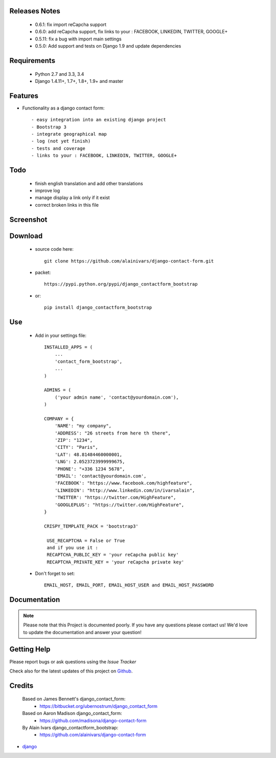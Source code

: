 .. image:: https://api.travis-ci.org/alainivars/django-contact-form.svg?branch=master
   :target: http://travis-ci.org/alainivars/django-contact-form
   :alt: Build status

.. image:: https://coveralls.io/repos/alainivars/django-contact-form/badge.svg?branch=devel
   :target: https://coveralls.io/r/alainivars/django-contact-form?branch=devel
   :alt: Test coverage status

.. image:: https://requires.io/github/alainivars/django-contact-form/requirements.svg?branch=master
   :target: https://requires.io/github/alainivars/django-contact-form/requirements/?branch=master
   :alt: Requirements Status

.. image:: https://img.shields.io/pypi/dm/django_contactform_bootstrap.svg
   :target: https://pypi.python.org/pypi/django_contactform_bootstrap/
   :alt: pypi download

.. image:: https://img.shields.io/pypi/pyversions/django_contactform_bootstrap.svg
   :target: https://pypi.python.org/pypi/django_contactform_bootstrap/
   :alt: python supported

.. image:: https://img.shields.io/pypi/l/django_contactform_bootstrap.svg
   :target: https://pypi.python.org/pypi/django_contactform_bootstrap/
   :alt: licence



Releases Notes
==============

    - 0.6.1: fix import reCapcha support
    - 0.6.0: add reCapcha support, fix links to your : FACEBOOK, LINKEDIN, TWITTER, GOOGLE+
    - 0.5.11: fix a bug with import main settings
    - 0.5.0: Add support and tests on Django 1.9 and update dependencies

Requirements
============

    - Python 2.7 and 3.3, 3.4
    - Django 1.4.11+, 1.7+, 1.8+, 1.9+ and master

Features
========

* Functionality as a django contact form::

    - easy integration into an existing django project
    - Bootstrap 3
    - integrate geographical map
    - log (not yet finish)
    - tests and coverage
    - links to your : FACEBOOK, LINKEDIN, TWITTER, GOOGLE+

Todo
====

    - finish english translation and add other translations
    - improve log
    - manage display a link only if it exist
    - correct broken links in this file

Screenshot
==========

.. image:: https://dl.dropboxusercontent.com/u/95975146/django-contactform-bootstrap.jpg
   :target: https://dl.dropboxusercontent.com/u/95975146/django-contactform-bootstrap.jpg
   :alt: Contact form Screenshot

Download
========

 - source code here::

        git clone https://github.com/alainivars/django-contact-form.git


 - packet::

        https://pypi.python.org/pypi/django_contactform_bootstrap

 - or::

        pip install django_contactform_bootstrap


Use
===

    + Add in your settings file::

        INSTALLED_APPS = (
            ...
            'contact_form_bootstrap',
            ...
        )

        ADMINS = (
            ('your admin name', 'contact@yourdomain.com'),
        )

        COMPANY = {
            'NAME': "my company",
            'ADDRESS': "26 streets from here th there",
            'ZIP': "1234",
            'CITY': "Paris",
            'LAT': 48.81484460000001,
            'LNG': 2.0523723999999675,
            'PHONE': "+336 1234 5678",
            'EMAIL': 'contact@yourdomain.com',
            'FACEBOOK': "https://www.facebook.com/highfeature",
            'LINKEDIN': "http://www.linkedin.com/in/ivarsalain",
            'TWITTER': "https://twitter.com/HighFeature",
            'GOOGLEPLUS': "https://twitter.com/HighFeature",
        }

        CRISPY_TEMPLATE_PACK = 'bootstrap3'

         USE_RECAPTCHA = False or True
         and if you use it :
         RECAPTCHA_PUBLIC_KEY = 'your reCapcha public key'
         RECAPTCHA_PRIVATE_KEY = 'your reCapcha private key'

    + Don't forget to set::

        EMAIL_HOST, EMAIL_PORT, EMAIL_HOST_USER and EMAIL_HOST_PASSWORD


Documentation
=============

.. note::
    Please note that this Project is documented poorly. If you have any questions please contact us!
    We'd love to update the documentation and answer your question!

Getting Help
============

Please report bugs or ask questions using the `Issue Tracker`

Check also for the latest updates of this project on Github_.

Credits
=======

    Based on James Bennett's django_contact_form:
      - https://bitbucket.org/ubernostrum/django_contact_form
    Based on Aaron Madison django_contact_form:
      - https://github.com/madisona/django-contact-form
    By Alain Ivars django_contactform_bootstrap:
      - https://github.com/alainivars/django-contact-form

* `django`_

.. _Github: https://github.com/alainivars/django_contactform_bootstrap
.. _Issue Tracker: https://github.com/alainivars/django_contactform_bootstrap/issues
.. _django: http://www.djangoproject.com

.. image:: https://pypip.in/version/django_contactform_bootstrap/badge.svg
   :target: https://pypi.python.org/pypi/django_contactform_bootstrap/
   :alt: PyPi version

.. image:: https://pypip.in/wheel/django_contactform_bootstrap/badge.svg
   :target: https://pypi.python.org/pypi/django_contactform_bootstrap/
   :alt: PyPi wheel

.. image:: https://readthedocs.org/projects/django_contactform_bootstrap/badge/?version=latest
   :target: https://readthedocs.org/projects/django_contactform_bootstrap/?badge=latest
   :alt: Documentation status
